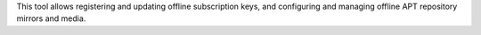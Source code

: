 This tool allows registering and updating offline subscription keys, and
configuring and managing offline APT repository mirrors and media.